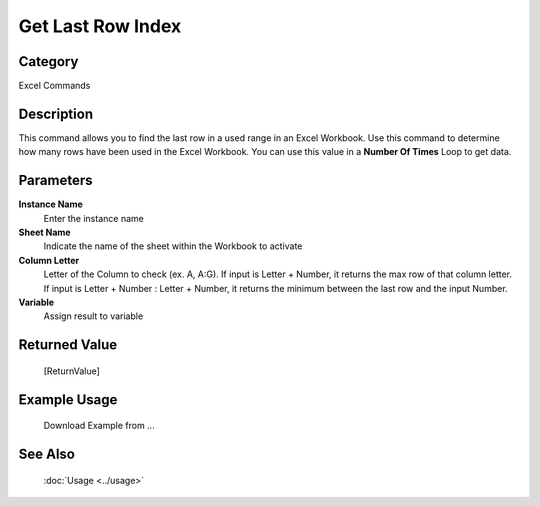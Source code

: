 Get Last Row Index
==================

Category
--------
Excel Commands

Description
-----------

This command allows you to find the last row in a used range in an Excel Workbook. Use this command to determine how many rows have been used in the Excel Workbook.  You can use this value in a **Number Of Times** Loop to get data.

Parameters
----------

**Instance Name**
	Enter the instance name

**Sheet Name**
	Indicate the name of the sheet within the Workbook to activate

**Column Letter**
	Letter of the Column to check (ex. A, A:G). If input is Letter + Number, it returns the max row of that column letter. If input is Letter + Number : Letter + Number, it returns the minimum between the last row and the input Number.

**Variable**
	Assign result to variable



Returned Value
--------------
	[ReturnValue]

Example Usage
-------------

	Download Example from ...

See Also
--------
	:doc:`Usage <../usage>`
	
